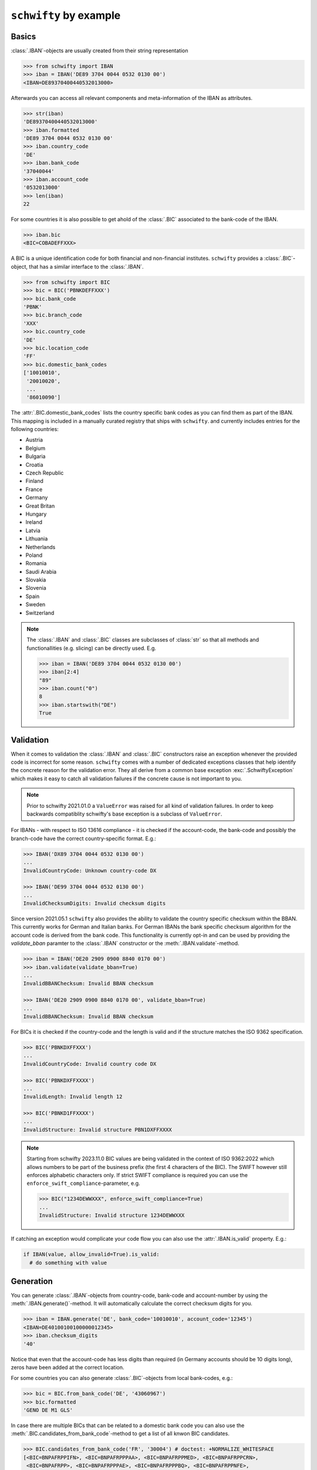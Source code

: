 ``schwifty`` by example
=======================

Basics
------

:class:`.IBAN`-objects are usually created from their string representation

.. code-block:: pycon

  >>> from schwifty import IBAN
  >>> iban = IBAN('DE89 3704 0044 0532 0130 00')
  <IBAN=DE89370400440532013000>


Afterwards you can access all relevant components and meta-information of the IBAN as attributes.

.. code-block:: pycon

  >>> str(iban)
  'DE89370400440532013000'
  >>> iban.formatted
  'DE89 3704 0044 0532 0130 00'
  >>> iban.country_code
  'DE'
  >>> iban.bank_code
  '37040044'
  >>> iban.account_code
  '0532013000'
  >>> len(iban)
  22

For some countries it is also possible to get ahold of the :class:`.BIC` associated to the bank-code
of the IBAN.

.. code-block:: pycon

  >>> iban.bic
  <BIC=COBADEFFXXX>

A BIC is a unique identification code for both financial and non-financial institutes. ``schwifty``
provides a :class:`.BIC`-object, that has a similar interface to the :class:`.IBAN`.

.. code-block:: pycon

  >>> from schwifty import BIC
  >>> bic = BIC('PBNKDEFFXXX')
  >>> bic.bank_code
  'PBNK'
  >>> bic.branch_code
  'XXX'
  >>> bic.country_code
  'DE'
  >>> bic.location_code
  'FF'
  >>> bic.domestic_bank_codes
  ['10010010',
   '20010020',
   ...
   '86010090']

The :attr:`.BIC.domestic_bank_codes` lists the country specific bank codes as you can find them as
part of the IBAN. This mapping is included in a manually curated registry that ships with ``schwifty``.
and currently includes entries for the following countries:

* Austria
* Belgium
* Bulgaria
* Croatia
* Czech Republic
* Finland
* France
* Germany
* Great Britan
* Hungary
* Ireland
* Latvia
* Lithuania
* Netherlands
* Poland
* Romania
* Saudi Arabia
* Slovakia
* Slovenia
* Spain
* Sweden
* Switzerland

.. note::

  The :class:`.IBAN` and :class:`.BIC` classes are subclasses of :class:`str` so that all methods
  and functionallities (e.g. slicing) can be directly used. E.g.

  .. code-block:: pycon

    >>> iban = IBAN('DE89 3704 0044 0532 0130 00')
    >>> iban[2:4]
    "89"
    >>> iban.count("0")
    8
    >>> iban.startswith("DE")
    True


Validation
----------

When it comes to validation the :class:`.IBAN` and :class:`.BIC` constructors raise an exception
whenever the provided code is incorrect for some reason. ``schwifty`` comes with a number of
dedicated exceptions classes that help identify the concrete reason for the validation error. They
all derive from a common base exception :exc:`.SchwiftyException` which makes it easy to catch all
validation failures if the concrete cause is not important to you.

.. note::

   Prior to schwifty 2021.01.0 a ``ValueError`` was raised for all kind of validation failures. In
   order to keep backwards compatiblity schwifty's base exception is a subclass of ``ValueError``.

For IBANs - with respect to ISO 13616 compliance - it is checked if the account-code, the bank-code
and possibly the branch-code have the correct country-specific format. E.g.:

.. code-block:: pycon

  >>> IBAN('DX89 3704 0044 0532 0130 00')
  ...
  InvalidCountryCode: Unknown country-code DX

  >>> IBAN('DE99 3704 0044 0532 0130 00')
  ...
  InvalidChecksumDigits: Invalid checksum digits

Since version 2021.05.1 ``schwifty`` also provides the ability to validate the country specific
checksum within the BBAN. This currently works for German and Italian banks. For German IBANs the
bank specific checksum algorithm for the account code is derived from the bank code. This
functionality is currently opt-in and can be used by providing the `validate_bban` paramter to the
:class:`.IBAN` constructor or the :meth:`.IBAN.validate`-method.

.. code-block:: pycon

   >>> iban = IBAN('DE20 2909 0900 8840 0170 00')
   >>> iban.validate(validate_bban=True)
   ...
   InvalidBBANChecksum: Invalid BBAN checksum

   >>> IBAN('DE20 2909 0900 8840 0170 00', validate_bban=True)
   ...
   InvalidBBANChecksum: Invalid BBAN checksum

For BICs it is checked if the country-code and the length is valid and if the structure matches the
ISO 9362 specification.

.. code-block:: pycon

  >>> BIC('PBNKDXFFXXX')
  ...
  InvalidCountryCode: Invalid country code DX

  >>> BIC('PBNKDXFFXXXX')
  ...
  InvalidLength: Invalid length 12

  >>> BIC('PBNKD1FFXXXX')
  ...
  InvalidStructure: Invalid structure PBN1DXFFXXXX

.. note::

  Starting from schwifty 2023.11.0 BIC values are being validated in the context of ISO 9362:2022
  which allows numbers to be part of the business prefix (the first 4 characters of the BIC). The
  SWIFT however still enforces alphabetic characters only. If strict SWIFT compliance is required
  you can use the ``enforce_swift_compliance``-parameter, e.g.

  .. code-block:: pycon

    >>> BIC("1234DEWWXXX", enforce_swift_compliance=True)
    ...
    InvalidStructure: Invalid structure 1234DEWWXXX

If catching an exception would complicate your code flow you can also use the :attr:`.IBAN.is_valid`
property. E.g.:

.. code-block:: python

  if IBAN(value, allow_invalid=True).is_valid:
    # do something with value


Generation
----------

You can generate :class:`.IBAN`-objects from country-code, bank-code and account-number by using the
:meth:`.IBAN.generate()`-method. It will automatically calculate the correct checksum digits for
you.

.. code-block:: pycon

  >>> iban = IBAN.generate('DE', bank_code='10010010', account_code='12345')
  <IBAN=DE40100100100000012345>
  >>> iban.checksum_digits
  '40'

Notice that even that the account-code has less digits than required (in Germany accounts should be
10 digits long), zeros have been added at the correct location.

For some countries you can also generate :class:`.BIC`-objects from local
bank-codes, e.g.:

.. code-block:: pycon

  >>> bic = BIC.from_bank_code('DE', '43060967')
  >>> bic.formatted
  'GENO DE M1 GLS'

In case there are multiple BICs that can be related to a domestic bank code you can also use the
:meth:`.BIC.candidates_from_bank_code`-method to get a list of all knwon BIC candidates.

.. code-block:: pycon

  >>> BIC.candidates_from_bank_code('FR', '30004') # doctest: +NORMALIZE_WHITESPACE
  [<BIC=BNPAFRPPIFN>, <BIC=BNPAFRPPPAA>, <BIC=BNPAFRPPMED>, <BIC=BNPAFRPPCRN>,
   <BIC=BNPAFRPP>, <BIC=BNPAFRPPPAE>, <BIC=BNPAFRPPPBQ>, <BIC=BNPAFRPPNFE>,
   <BIC=BNPAFRPPPGN>, <BIC=BNPAFRPPXXX>, <BIC=BNPAFRPPBOR>, <BIC=BNPAFRPPCRM>,
   <BIC=BNPAFRPPPVD>, <BIC=BNPAFRPPPTX>, <BIC=BNPAFRPPPAC>, <BIC=BNPAFRPPPLZ>,
   <BIC=BNPAFRPP039>, <BIC=BNPAFRPPENG>, <BIC=BNPAFRPPNEU>, <BIC=BNPAFRPPORE>,
   <BIC=BNPAFRPPPEE>, <BIC=BNPAFRPPPXV>, <BIC=BNPAFRPPIFO>]


Pydantic integration
---------------------

The :class:`.IBAN` and :class:`.BIC` types can be directly used for the popular data validation
library `Pydantic <https://docs.pydantic.dev/latest/>`_ like so

.. code-block:: python

  from pydantic import BaseModel
  from schwifty import IBAN


  class Model(BaseModel):
    iban: IBAN

  model = Model(iban="DE89370400440532013000")  # OK
  model = Model(iban="DX89370400440532013000")  # Raises ValidationError due to invalid country code
